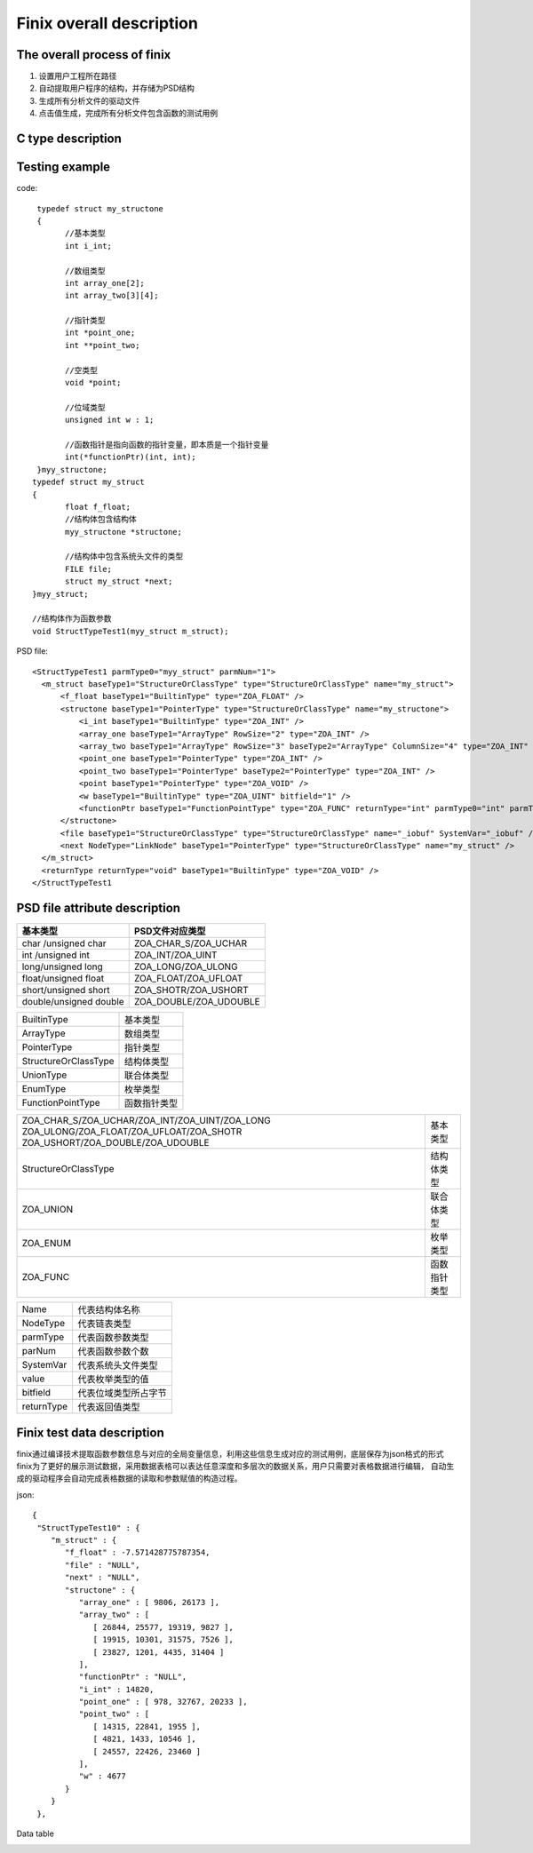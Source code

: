 Finix overall description
========================

The overall process of finix
-----------------------------

1. 设置用户工程所在路径 
2. 自动提取用户程序的结构，并存储为PSD结构
3. 生成所有分析文件的驱动文件
4. 点击值生成，完成所有分析文件包含函数的测试用例

.. image:: /image/principle.png

C type description
------------------
.. image:: /image/type.png

Testing example
----------------

code::

  typedef struct my_structone 
  {
	//基本类型
	int i_int;

	//数组类型
	int array_one[2];
	int array_two[3][4];

	//指针类型
	int *point_one;
	int **point_two;

	//空类型
	void *point;

	//位域类型
	unsigned int w : 1;

	//函数指针是指向函数的指针变量，即本质是一个指针变量
	int(*functionPtr)(int, int);
  }myy_structone;
 typedef struct my_struct 
 {
	float f_float;
	//结构体包含结构体
	myy_structone *structone;

	//结构体中包含系统头文件的类型
	FILE file;
	struct my_struct *next;
 }myy_struct;

 //结构体作为函数参数
 void StructTypeTest1(myy_struct m_struct);
 
PSD file::
  
  <StructTypeTest1 parmType0="myy_struct" parmNum="1">
    <m_struct baseType1="StructureOrClassType" type="StructureOrClassType" name="my_struct">
        <f_float baseType1="BuiltinType" type="ZOA_FLOAT" />
        <structone baseType1="PointerType" type="StructureOrClassType" name="my_structone">
            <i_int baseType1="BuiltinType" type="ZOA_INT" />
            <array_one baseType1="ArrayType" RowSize="2" type="ZOA_INT" />
            <array_two baseType1="ArrayType" RowSize="3" baseType2="ArrayType" ColumnSize="4" type="ZOA_INT" />
            <point_one baseType1="PointerType" type="ZOA_INT" />
            <point_two baseType1="PointerType" baseType2="PointerType" type="ZOA_INT" />
            <point baseType1="PointerType" type="ZOA_VOID" />
            <w baseType1="BuiltinType" type="ZOA_UINT" bitfield="1" />
            <functionPtr baseType1="FunctionPointType" type="ZOA_FUNC" returnType="int" parmType0="int" parmType1="int" parmNum="2" />
        </structone>
        <file baseType1="StructureOrClassType" type="StructureOrClassType" name="_iobuf" SystemVar="_iobuf" />
        <next NodeType="LinkNode" baseType1="PointerType" type="StructureOrClassType" name="my_struct" />
    </m_struct>
    <returnType returnType="void" baseType1="BuiltinType" type="ZOA_VOID" />
  </StructTypeTest1

PSD file attribute description
------------------------------

+------------------------+------------------------+
| 基本类型               | PSD文件对应类型        |               
+========================+========================+
| char /unsigned char    |ZOA_CHAR_S/ZOA_UCHAR    | 
+------------------------+------------------------+
| int /unsigned int      |ZOA_INT/ZOA_UINT        | 
+------------------------+------------------------+
| long/unsigned long     |ZOA_LONG/ZOA_ULONG      | 
+------------------------+------------------------+
| float/unsigned float   |ZOA_FLOAT/ZOA_UFLOAT    | 
+------------------------+------------------------+
| short/unsigned short   |ZOA_SHOTR/ZOA_USHORT    | 
+------------------------+------------------------+
| double/unsigned double |ZOA_DOUBLE/ZOA_UDOUBLE  | 
+------------------------+------------------------+


+------------------------+------------------------+
| BuiltinType            |基本类型                |               
+------------------------+------------------------+
| ArrayType              |数组类型                | 
+------------------------+------------------------+
| PointerType            |指针类型                | 
+------------------------+------------------------+
| StructureOrClassType   |结构体类型              | 
+------------------------+------------------------+
| UnionType              |联合体类型              | 
+------------------------+------------------------+
| EnumType               |枚举类型                | 
+------------------------+------------------------+
| FunctionPointType      |函数指针类型            | 
+------------------------+------------------------+


+-------------------------------------------------+------------------------+
|ZOA_CHAR_S/ZOA_UCHAR/ZOA_INT/ZOA_UINT/ZOA_LONG   |                        |
|ZOA_ULONG/ZOA_FLOAT/ZOA_UFLOAT/ZOA_SHOTR         |基本类型                |
|ZOA_USHORT/ZOA_DOUBLE/ZOA_UDOUBLE                |                        |      
+-------------------------------------------------+------------------------+
| StructureOrClassType                            |结构体类型              | 
+------------------------+------------------------+------------------------+
| ZOA_UNION                                       |联合体类型              | 
+------------------------+------------------------+------------------------+
| ZOA_ENUM                                        |枚举类型                | 
+------------------------+------------------------+------------------------+
| ZOA_FUNC                                        |函数指针类型            | 
+------------------------+------------------------+------------------------+


+------------------------+------------------------+
|Name                    |代表结构体名称          |               
+------------------------+------------------------+
|NodeType                |代表链表类型            | 
+------------------------+------------------------+
|parmType                |代表函数参数类型        | 
+------------------------+------------------------+
|parNum                  |代表函数参数个数        | 
+------------------------+------------------------+
|SystemVar               |代表系统头文件类型      | 
+------------------------+------------------------+
|value                   |代表枚举类型的值        | 
+------------------------+------------------------+
|bitfield                |代表位域类型所占字节    | 
+------------------------+------------------------+
|returnType              |代表返回值类型          | 
+------------------------+------------------------+

Finix test data description
-----------------
finix通过编译技术提取函数参数信息与对应的全局变量信息，利用这些信息生成对应的测试用例，底层保存为json格式的形式
finix为了更好的展示测试数据，采用数据表格可以表达任意深度和多层次的数据关系，用户只需要对表格数据进行编辑，
自动生成的驱动程序会自动完成表格数据的读取和参数赋值的构造过程。

json::

  {
   "StructTypeTest10" : {
      "m_struct" : {
         "f_float" : -7.571428775787354,
         "file" : "NULL",
         "next" : "NULL",
         "structone" : {
            "array_one" : [ 9806, 26173 ],
            "array_two" : [
               [ 26844, 25577, 19319, 9827 ],
               [ 19915, 10301, 31575, 7526 ],
               [ 23827, 1201, 4435, 31404 ]
            ],
            "functionPtr" : "NULL",
            "i_int" : 14820,
            "point_one" : [ 978, 32767, 20233 ],
            "point_two" : [
               [ 14315, 22841, 1955 ],
               [ 4821, 1433, 10546 ],
               [ 24557, 22426, 23460 ]
            ],
            "w" : 4677
         }
      }
   },
   
Data table

.. image:: /image/data.png
